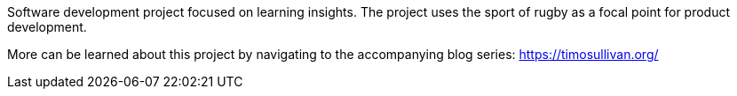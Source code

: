 Software development project focused on learning insights. The project uses the sport of rugby as a focal point for product development. 

More can be learned about this project by navigating to the accompanying blog series: https://timosullivan.org/
